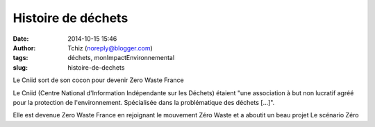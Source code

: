 Histoire de déchets
###################
:date: 2014-10-15 15:46
:author: Tchiz (noreply@blogger.com)
:tags: déchets, monImpactEnvironnemental
:slug: histoire-de-dechets

Le Cniid sort de son cocon pour devenir Zero Waste France

Le Cniid (Centre National d'Information Indépendante sur les Déchets)
étaient "une association à but non lucratif agréé pour la protection de
l'environnement. Spécialisée dans la problématique des déchets [...]".

Elle est devenue Zero Waste France en rejoignant le mouvement Zéro
Waste et a aboutit un beau projet Le scénario Zéro
